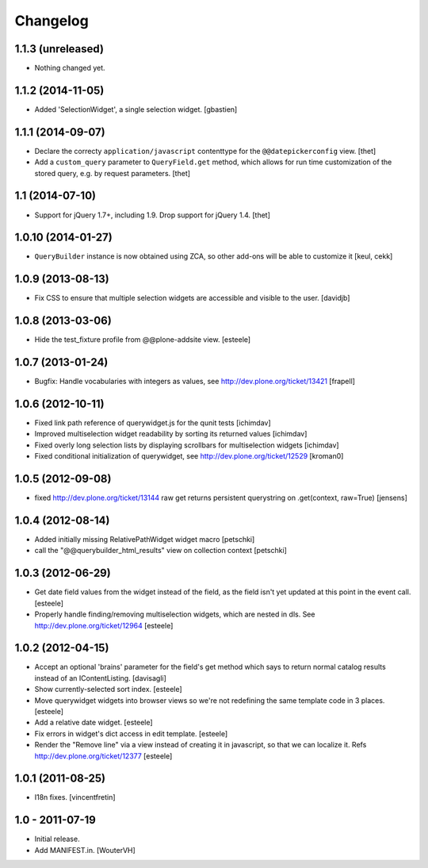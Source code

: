 Changelog
=========

1.1.3 (unreleased)
------------------

- Nothing changed yet.


1.1.2 (2014-11-05)
------------------

- Added 'SelectionWidget', a single selection widget.
  [gbastien]


1.1.1 (2014-09-07)
------------------

- Declare the correcty ``application/javascript`` contenttype for the
  ``@@datepickerconfig`` view.
  [thet]

- Add a ``custom_query`` parameter to ``QueryField.get`` method, which allows
  for run time customization of the stored query, e.g. by request parameters.
  [thet]


1.1 (2014-07-10)
----------------

- Support for jQuery 1.7+, including 1.9. Drop support for jQuery 1.4.
  [thet]


1.0.10 (2014-01-27)
-------------------

- ``QueryBuilder`` instance is now obtained using ZCA, so other add-ons
  will be able to customize it
  [keul, cekk]

1.0.9 (2013-08-13)
------------------

- Fix CSS to ensure that multiple selection widgets are accessible and visible
  to the user.
  [davidjb]


1.0.8 (2013-03-06)
------------------

- Hide the test_fixture profile from @@plone-addsite view.
  [esteele]


1.0.7 (2013-01-24)
------------------

- Bugfix: Handle vocabularies with integers as values,
  see http://dev.plone.org/ticket/13421 [frapell]


1.0.6 (2012-10-11)
------------------

- Fixed link path reference of querywidget.js for the qunit tests
  [ichimdav]

- Improved multiselection widget readability by sorting its returned values
  [ichimdav]

- Fixed overly long selection lists by displaying scrollbars for multiselection
  widgets
  [ichimdav]

- Fixed conditional initialization of querywidget,
  see http://dev.plone.org/ticket/12529 [kroman0]


1.0.5 (2012-09-08)
------------------

- fixed http://dev.plone.org/ticket/13144 raw get returns persistent
  querystring on .get(context, raw=True)
  [jensens]


1.0.4 (2012-08-14)
------------------

- Added initially missing RelativePathWidget widget macro
  [petschki]

- call the "@@querybuilder_html_results" view on collection context
  [petschki]

1.0.3 (2012-06-29)
------------------

- Get date field values from the widget instead of the field, as the field isn't
  yet updated at this point in the event call.
  [esteele]

- Properly handle finding/removing multiselection widgets, which are nested in
  dls.
  See http://dev.plone.org/ticket/12964
  [esteele]


1.0.2 (2012-04-15)
------------------

- Accept an optional 'brains' parameter for the field's get method which
  says to return normal catalog results instead of an IContentListing.
  [davisagli]

- Show currently-selected sort index.
  [esteele]

- Move querywidget widgets into browser views so we're not redefining the
  same template code in 3 places.
  [esteele]

- Add a relative date widget.
  [esteele]

- Fix errors in widget's dict access in edit template.
  [esteele]

- Render the "Remove line" via a view instead of creating it in javascript,
  so that we can localize it.
  Refs http://dev.plone.org/ticket/12377
  [esteele]


1.0.1 (2011-08-25)
------------------

- I18n fixes.
  [vincentfretin]


1.0 - 2011-07-19
----------------

- Initial release.

- Add MANIFEST.in.
  [WouterVH]

